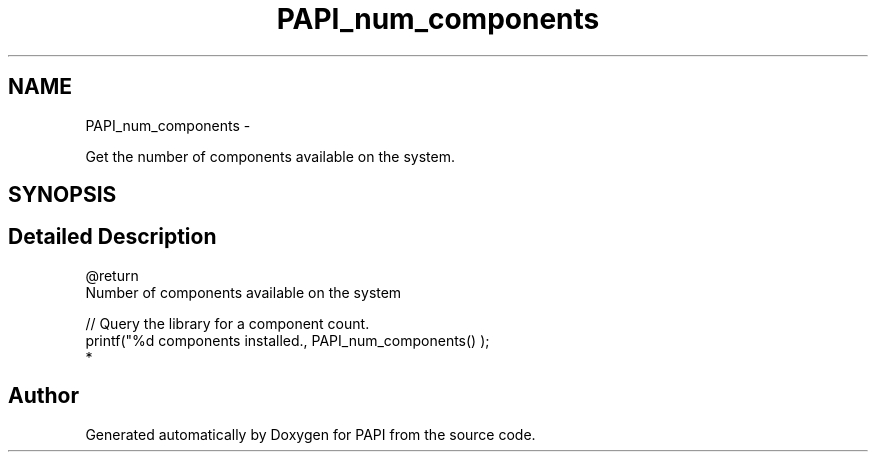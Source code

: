 .TH "PAPI_num_components" 3 "Thu Feb 27 2020" "Version 6.0.0.0" "PAPI" \" -*- nroff -*-
.ad l
.nh
.SH NAME
PAPI_num_components \- 
.PP
Get the number of components available on the system\&.  

.SH SYNOPSIS
.br
.PP
.SH "Detailed Description"
.PP 

.PP
.nf
@return 
    Number of components available on the system

.fi
.PP
.PP
.PP
.nf
// Query the library for a component count\&. 
printf("%d components installed\&., PAPI_num_components() );
  * 
.fi
.PP
 

.SH "Author"
.PP 
Generated automatically by Doxygen for PAPI from the source code\&.
